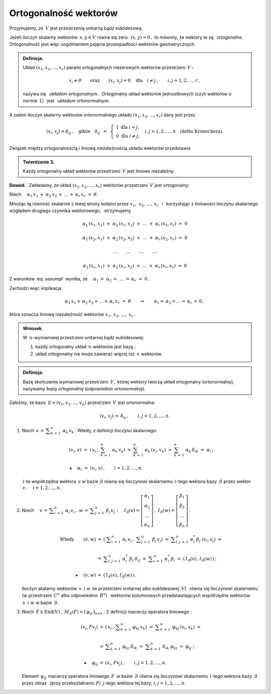
Ortogonalność wektorów
----------------------

Przyjmujemy, że :math:`\,V\ ` jest przestrzenią unitarną bądź euklidesową.

.. Niech :math:`\,x,\,y\in V. ` 

Jeżeli iloczyn skalarny wektorów :math:`\,x,y\in V\ ` równa się zeru: :math:`\,(x,y)=0\,,\ `
to mówimy, że wektory te są :math:`\,` *ortogonalne*. :math:`\,`
Ortogonalność jest więc uogólnieniem pojęcia prostopadłości wektorów geometrycznych.

.. admonition:: Definicja.
   
   Układ :math:`\ (x_1,x_2,\dots,x_r)\ ` parami ortogonalnych niezerowych 
   wektorów przestrzeni :math:`\,V:`
   
   .. math::
      
      x_i\neq \theta
      \qquad\text{oraz}\qquad
      (x_i,x_j)=0\quad\text{dla}\quad i\neq j\,,\qquad i,j=1,2,\dots,r\,,

   nazywa się :math:`\,` *układem ortogonalnym*. :math:`\,` 
   Ortogonalny układ wektorów jednostkowych (czyli wektorów o normie :math:`\,1`) :math:`\,`
   jest :math:`\,` *układem ortonormalnym*.

A zatem iloczyn skalarny wektorów ortonormalnego układu :math:`\ (x_1,x_2,\dots,x_r)\ `
dany jest przez

.. math::
   
   (x_i,x_j)=\delta_{ij}\,,\quad\text{gdzie}\quad\delta_{ij}\ \,=\ \,
   \left\{\ 
   \begin{array}{cc} 1 & \text{dla}\ \ i=j, \\ 0 & \text{dla}\ \ i\ne j; \end{array}
   \right.\quad
   i,j=1,2,\ldots,n\quad
   \text{(delta Kroneckera).}

Związek między ortogonalnością i liniową niezależnością układu wektorów przedstawia

.. admonition:: Twierdzenie 3.
   
   Każdy ortogonalny układ wektorów przestrzeni :math:`\,V\ ` jest liniowo niezależny.

**Dowód.** :math:`\,` Zakładamy, że układ :math:`\ (x_1,x_2,\dots,x_r)\ ` wektorów 
przestrzeni :math:`\,V\ ` jest ortogonalny:

.. math::
   :label: assumpt
   
   (x_i,x_i)>0\,,\qquad(x_i,x_j)=0\quad\text{dla}\quad i\neq j\,,\qquad i,j=1,2,\dots,r\,.

.. Dla wykazania liniowej niezależności tego układu przypuśćmy, że
   
   .. math::
   
   \alpha_1\,x_1\,+\;\alpha_2\,x_2\,+\,\dots\,+\,\alpha_r\,x_r\ =\ \theta\,.

Niech :math:`\quad\alpha_1\,x_1\,+\;\alpha_2\,x_2\,+\,\dots\,+\,\alpha_r\,x_r\ =\ \theta\,.`

Mnożąc tę równość skalarnie z lewej strony kolejno przez :math:`\ x_1,\;x_2,\,\dots,\,x_r\ \,`
i :math:`\,` korzystając z liniowości iloczynu skalarnego względem drugiego czynnika wektorowego, :math:`\,` otrzymujemy

.. math::
   
   \alpha_1\,(x_1,x_1)\ +\ \alpha_2\,(x_1,x_2)\ +\ \ldots\ +\ \alpha_r\,(x_1,x_r)\ =\ 0

   \alpha_1\,(x_2,x_1)\ +\ \alpha_2\,(x_2,x_2)\ +\ \ldots\ +\ \alpha_r\,(x_2,x_r)\ =\ 0 

   \dots\qquad\dots\qquad\dots\qquad\dots

   \alpha_1\,(x_r,x_1)\ +\ \alpha_2\,(x_r,x_2)\ +\ \ldots\ +\ \alpha_r\,(x_r,x_r)\ =\ 0  

Z warunków :eq:`assumpt` wynika, że
:math:`\quad\alpha_1\,=\;\alpha_2\,=\;\dots\;=\,\alpha_r\ =\ 0\,.`

Zachodzi więc implikacja

.. math::
   
   \alpha_1\,x_1+\,\alpha_2\,x_2+\ldots+\,\alpha_r\,x_r\ =\ \theta
   \qquad\Rightarrow\qquad   
   \alpha_1=\,\alpha_2=\ldots=\,\alpha_r\,=\,0\,,

która oznacza liniową niezależność wektorów :math:`\ x_1,\,x_2,\,\dots,\,x_r\,.`

.. admonition:: Wniosek.
   
   W :math:`\,n`-wymiarowej przestrzeni unitarnej bądź euklidesowej:

   1. każdy ortogonalny układ :math:`\,n\ ` wektorów jest bazą ;

   2. układ ortogonalny nie może zawierać więcej niż :math:`\,n\ ` wektorów.

.. Bazy ortonormalne
   ~~~~~~~~~~~~~~~~~

.. admonition:: Definicja.
   
   Bazę skończenie wymiarowej przestrzeni :math:`\,V,\ ` której wektory
   tworzą układ ortogonalny (ortonormalny), nazywamy *bazą ortogonalną*
   (odpowiednio *ortonormalną*).

.. **Zależności w bazie ortonormalnej.**

Załóżmy, że baza :math:`\,\mathcal{B}=(v_1,v_2,\dots,v_n)\ ` przestrzeni :math:`\,V\ `
jest ortonormalna:

.. math::
   
   (v_i,v_j)\,=\,\delta_{ij}\,,\qquad i,j=1,2,\dots,n.

1. Niech :math:`\,v\,=\,\displaystyle\sum_{k\,=\,1}^n\ \alpha_k\,v_k\,.\ ` 
   Wtedy, z definicji iloczynu skalarnego:
   
   .. math::
   
      \begin{array}{l}
      \displaystyle   
      (v_i,v)\ =\ \left(\,v_i\,,\ \sum_{k\,=\,1}^n\ \alpha_k\,v_k\right)
             \ =\ \sum_{k\,=\,1}^n\ \alpha_k\,(v_i,v_k)
             \ =\ \sum_{k\,=\,1}^n\ \alpha_k\,\delta_{ik}\ =\ \alpha_i\,;
      \\ \\
      \blacktriangleright\quad\alpha_i\ =\ (v_i,v)\,,\qquad i=1,2,\dots,n.
      \end{array}

   :math:`\,i`-ta współrzędna wektora :math:`\,v\ ` w bazie :math:`\ \mathcal{B}\ `
   równa się iloczynowi skalarnemu :math:`\,i`-tego wektora bazy :math:`\,\mathcal{B}\ ` 
   przez wektor :math:`\,v\,,\quad i=1,2,\dots,n.`

2. Niech :math:`\quad v\,=\,\displaystyle\sum_{i\,=\,1}^n\ \alpha_i\,v_i\,,\ \ 
   w\,=\,\displaystyle\sum_{j\,=\,1}^n\ \beta_j\,v_j\,:\quad
   I_{\mathcal{B}}(v)=
   \left[\begin{array}{c} \alpha_1 \\ \alpha_2 \\ \dots \\ \alpha_n \end{array}\right]\,,\ \ 
   I_{\mathcal{B}}(w)=
   \left[\begin{array}{c} \beta_1 \\ \beta_2 \\ \dots \\ \beta_n \end{array}\right]\,.`

   .. Wtedy iloczyn skalarny
   
   .. math::

      \begin{array}{crcl}
      \text{Wtedy} & (v,w) & = & \left(\ \displaystyle\sum_{i\,=\,1}^n\ \alpha_i\,v_i\,,
      \ \displaystyle\sum_{j\,=\,1}^n\ \beta_j\,v_j\right)\ \ =\ 
      \ \displaystyle\sum_{i,j\,=\,1}^n\ \alpha_i^*\,\beta_j\ (v_i,v_j)\ \ =\ \ 
      \\ \\ 
      & & = & \displaystyle\sum_{i,j\,=\,1}^n\ \alpha_i^*\ \beta_j\ \delta_{ij}\ \ =\ \ 
                  \displaystyle\sum_{i\,=\,1}^n\ \alpha_i^*\,\beta_i\ \ =\ \ 
                  \left(\,I_{\mathcal{B}}(v),\,I_{\mathcal{B}}(w)\,\right)\,;
      \\ \\
      & \blacktriangleright\quad (v,w) & = & \left(\,I_{\mathcal{B}}(v),
                                                   \,I_{\mathcal{B}}(w)\,\right)\,.
      \end{array}

   Iloczyn skalarny wektorów :math:`\,v\ \,\text{i}\ \ w\ ` 
   (w przestrzeni unitarnej albo euklidesowej :math:`\,V`) :math:`\,` 
   równa się iloczynowi skalarnemu :math:`\,` (w przestrzeni :math:`\,C^n` 
   albo odpowiednio :math:`\,R^n`) :math:`\,` wektorów kolumnowych przedstawiających współrzędne
   wektorów :math:`\,v\ \,\text{i}\ \ w\ ` w bazie :math:`\,\mathcal{B}.`

3. Niech :math:`\,F\in\text{End}(V)\,,\ \ M_{\mathcal{B}}(F)=[\,\varphi_{ij}\,]_{n\times n}\,.\ `
   Z definicji macierzy operatora liniowego :

   .. math::
      
      \begin{array}{rcl}
      (v_i,Fv_j) & = & \left(\,v_i\,,\,\displaystyle\sum_{k\,=\,1}^n\ \varphi_{kj}\,v_k\right)\ \ = 
                       \ \ \displaystyle\sum_{k\,=\,1}^n\ \varphi_{kj}\,(v_i,v_k)\ \ =
      \\ \\      
                 & = & \displaystyle\sum_{k\,=\,1}^n\ \varphi_{kj}\ \delta_{ik}\ \ =\ \ 
                       \displaystyle\sum_{k\,=\,1}^n\ \delta_{ik}\ \varphi_{kj}\ \ =
                       \ \ \varphi_{ij}\ ;
      \\ \\
      \blacktriangleright\quad\varphi_{ij} & = & (v_i,Fv_j)\,,\qquad i,j=1,2,\dots,n.
      \end{array}

   Element :math:`\,\varphi_{ij}\ ` macierzy operatora liniowego :math:`\,F\,` 
   w bazie :math:`\,\mathcal{B}\ ` równa się iloczynowi skalarnemu 
   :math:`\,i`-tego wektora bazy :math:`\,\mathcal{B}\ ` przez obraz :math:`\,` 
   (przy przekształceniu :math:`F`) :math:`\ \,j`-tego wektora tej bazy, 
   :math:`\ \ i,j=1,2,\dots,n.`

.. **Przykłady baz ortonormalnych.**

   Baza kanoniczna.
   

    
















        



               
 






























